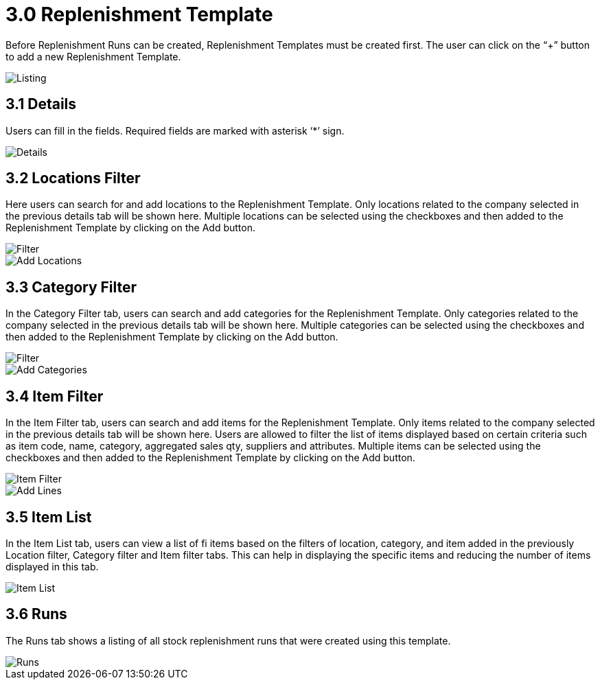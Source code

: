 [#h3_named_applet_replenishment_template]
= 3.0 Replenishment Template

Before Replenishment Runs can be created, Replenishment Templates must be created first. The user can click on the “+” button to add a new Replenishment Template.

image::ReplenishmentTemplate-Listing.png[Listing, align = "center"]

== 3.1 Details

Users can fill in the fields. Required fields are marked with asterisk ‘*’ sign. 

image::ReplenishmentTemplate-Details.png[Details, align = "center"]

== 3.2 Locations Filter

Here users can search for and add locations to the Replenishment Template. Only locations related to the company selected in the previous details tab will be shown here. Multiple locations can be selected using the checkboxes and then added to the Replenishment Template by clicking on the Add button.

image::ReplenishmentTemplate-Locationsfilter.png[Filter, align = "center"]

image::ReplenishmentTemplate-Locationfilter-AddLocations.png[Add Locations, align = "center"]

== 3.3 Category Filter

In the Category Filter tab, users can search and add categories for the Replenishment Template. Only categories related to the company selected in the previous details tab will be shown here. Multiple categories can be selected using the checkboxes and then added to the Replenishment Template by clicking on the Add button.

image::ReplenishmentTemplate-Categoryfilter.png[Filter, align = "center"]

image::ReplenishmentTemplate-Categoryfilter-AddCategories.png[Add Categories, align = "center"]

== 3.4 Item Filter

In the Item Filter tab, users can search and add items for the Replenishment Template. Only items related to the company selected in the previous details tab will be shown here. Users are allowed to filter the list of items displayed based on certain criteria such as item code, name, category, aggregated sales qty, suppliers and attributes. Multiple items can be selected using the checkboxes and then added to the Replenishment Template by clicking on the Add button.

image::ReplenishmentTemplate-Itemfilter.png[Item Filter, align = "center"]

image::ReplenishmentTemplate-Itemfilter-AddLines.png[Add Lines, align = "center"]

== 3.5 Item List

In the Item List tab, users can view a list of fi items based on the filters of location, category, and item added in the previously Location filter, Category filter and Item filter tabs. This can help in displaying the specific items and reducing the number of items displayed in this tab.

image::ReplenishmentTemplate-ItemList.png[Item List, align = "center"]

== 3.6 Runs

The Runs tab shows a listing of all stock replenishment runs that were created using this template.

image::ReplenishmentTemplate-Runs.png[Runs, align = "center"]